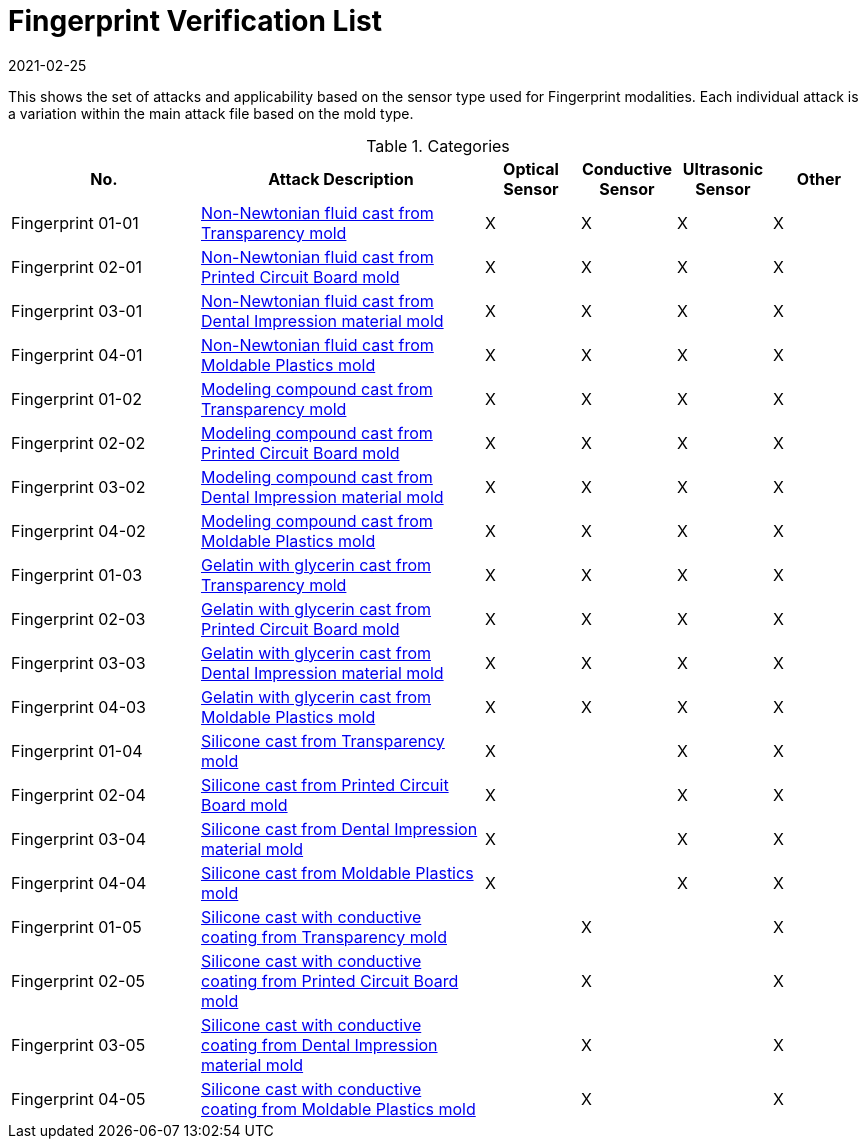 = Fingerprint Verification List
:showtitle:
:revdate: 2021-02-25

This shows the set of attacks and applicability based on the sensor type used for Fingerprint modalities. Each individual attack is a variation within the main attack file based on the mold type.

.Categories
[%header,cols=".^2,.^3,.^1,.^1,.^1,.^1"]
|===
|No.
|Attack Description
|Optical Sensor
|Conductive Sensor
|Ultrasonic Sensor
|Other

|Fingerprint 01-01
|link:attacks/01-xx-Fingerprint_attack.adoc[Non-Newtonian fluid cast from Transparency mold]
|X
|X
|X
|X

|Fingerprint 02-01
|link:attacks/02-xx-Fingerprint_attack.adoc[Non-Newtonian fluid cast from Printed Circuit Board mold]
|X
|X
|X
|X

|Fingerprint 03-01
|link:attacks/03-xx-Fingerprint_attack.adoc[Non-Newtonian fluid cast from Dental Impression material mold]
|X
|X
|X
|X

|Fingerprint 04-01
|link:attacks/04-xx-Fingerprint_attack.adoc[Non-Newtonian fluid cast from Moldable Plastics mold]
|X
|X
|X
|X

|Fingerprint 01-02
|link:attacks/01-xx-Fingerprint_attack.adoc[Modeling compound cast from Transparency mold]
|X
|X
|X
|X

|Fingerprint 02-02
|link:attacks/02-xx-Fingerprint_attack.adoc[Modeling compound cast from Printed Circuit Board mold]
|X
|X
|X
|X

|Fingerprint 03-02
|link:attacks/03-xx-Fingerprint_attack.adoc[Modeling compound cast from Dental Impression material mold]
|X
|X
|X
|X

|Fingerprint 04-02
|link:attacks/04-xx-Fingerprint_attack.adoc[Modeling compound cast from Moldable Plastics mold]
|X
|X
|X
|X

|Fingerprint 01-03
|link:attacks/01-xx-Fingerprint_attack.adoc[Gelatin with glycerin cast from Transparency mold]
|X
|X
|X
|X

|Fingerprint 02-03
|link:attacks/02-xx-Fingerprint_attack.adoc[Gelatin with glycerin cast from Printed Circuit Board mold]
|X
|X
|X
|X

|Fingerprint 03-03
|link:attacks/03-xx-Fingerprint_attack.adoc[Gelatin with glycerin cast from Dental Impression material mold]
|X
|X
|X
|X

|Fingerprint 04-03
|link:attacks/04-xx-Fingerprint_attack.adoc[Gelatin with glycerin cast from Moldable Plastics mold]
|X
|X
|X
|X

|Fingerprint 01-04
|link:attacks/01-xx-Fingerprint_attack.adoc[Silicone cast from Transparency mold]
|X
|
|X
|X

|Fingerprint 02-04
|link:attacks/02-xx-Fingerprint_attack.adoc[Silicone cast from Printed Circuit Board mold]
|X
|
|X
|X

|Fingerprint 03-04
|link:attacks/03-xx-Fingerprint_attack.adoc[Silicone cast from Dental Impression material mold]
|X
|
|X
|X

|Fingerprint 04-04
|link:attacks/04-xx-Fingerprint_attack.adoc[Silicone cast from Moldable Plastics mold]
|X
|
|X
|X

|Fingerprint 01-05
|link:attacks/01-xx-Fingerprint_attack.adoc[Silicone cast with conductive coating from Transparency mold]
|
|X
|
|X

|Fingerprint 02-05
|link:attacks/02-xx-Fingerprint_attack.adoc[Silicone cast with conductive coating from Printed Circuit Board mold]
|
|X
|
|X

|Fingerprint 03-05
|link:attacks/03-xx-Fingerprint_attack.adoc[Silicone cast with conductive coating from Dental Impression material mold]
|
|X
|
|X

|Fingerprint 04-05
|link:attacks/04-xx-Fingerprint_attack.adoc[Silicone cast with conductive coating from Moldable Plastics mold]
|
|X
|
|X

|===
